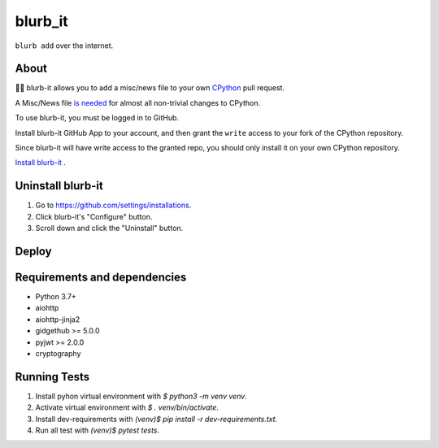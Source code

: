 blurb_it
--------

.. image:: https://img.shields.io/badge/code%20style-black-000000.svg
    :target: https://github.com/psf/black

.. image:: https://github.com/python/blurb_it/actions/workflows/ci.yml/badge.svg?event=push
    :target: https://github.com/python/blurb_it/actions

.. image:: https://codecov.io/gh/python/blurb_it/branch/master/graph/badge.svg
    :target: https://codecov.io/gh/python/blurb_it


``blurb add`` over the internet.

About
=====

📜🤖 blurb-it allows you to add a misc/news file to your own
`CPython <https://github.com/python/cpython>`_ pull request.

A Misc/News file `is needed
<https://devguide.python.org/core-developers/committing/index.html#updating-news-and-what-s-new-in-python>`_
for almost all non-trivial changes to CPython.

To use blurb-it, you must be logged in to GitHub.

Install blurb-it GitHub App to your account, and then grant the ``write`` access to your
fork of the CPython repository.

Since blurb-it will have write access to the granted repo, you should only install
it on your own CPython repository.

`Install blurb-it <https://github.com/apps/blurb-it/installations/new>`_ .

Uninstall blurb-it
==================

1. Go to https://github.com/settings/installations.

2. Click blurb-it's "Configure" button.

3. Scroll down and click the "Uninstall" button.

Deploy
======

|Deploy|

.. |Deploy| image:: https://www.herokucdn.com/deploy/button.svg
   :target: https://heroku.com/deploy?template=https://github.com/python/blurb_it


Requirements and dependencies
=============================

- Python 3.7+
- aiohttp
- aiohttp-jinja2
- gidgethub >= 5.0.0
- pyjwt >= 2.0.0
- cryptography


Running Tests
=============

1. Install pyhon virtual environment with `$ python3 -m venv venv`.
2. Activate virtual environment with `$ . venv/bin/activate`.
3. Install dev-requirements with `(venv)$ pip install -r dev-requirements.txt`.
4. Run all test with `(venv)$ pytest tests`.

